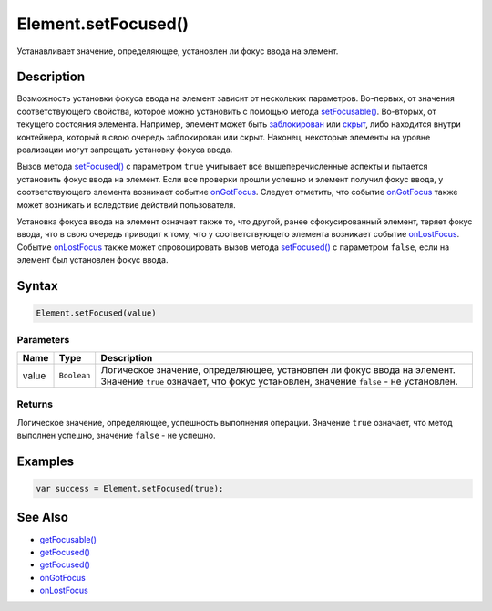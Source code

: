 Element.setFocused()
====================

Устанавливает значение, определяющее, установлен ли фокус ввода на
элемент.

Description
-----------

Возможность установки фокуса ввода на элемент зависит от нескольких
параметров. Во-первых, от значения соответствующего свойства, которое
можно установить с помощью метода
`setFocusable() <../Element.setFocusable.html>`__. Во-вторых, от текущего
состояния элемента. Например, элемент может быть
`заблокирован <../Element.getEnabled.html>`__ или
`скрыт <../Element.getVisible.html>`__, либо находится внутри контейнера,
который в свою очередь заблокирован или скрыт. Наконец, некоторые
элементы на уровне реализации могут запрещать установку фокуса ввода.

Вызов метода `setFocused() <../Element.setFocused.html>`__ с параметром
``true`` учитывает все вышеперечисленные аспекты и пытается установить
фокус ввода на элемент. Если все проверки прошли успешно и элемент
получил фокус ввода, у соответствующего элемента возникает событие
`onGotFocus <../Element.onGotFocus.html>`__. Следует отметить, что событие
`onGotFocus <../Element.onGotFocus.html>`__ также может возникать и
вследствие действий пользователя.

Установка фокуса ввода на элемент означает также то, что другой, ранее
сфокусированный элемент, теряет фокус ввода, что в свою очередь приводит
к тому, что у соответствующего элемента возникает событие
`onLostFocus <../Element.onLostFocus.html>`__. Событие
`onLostFocus <../Element.onLostFocus.html>`__ также может спровоцировать
вызов метода `setFocused() <../Element.setFocused.html>`__ с параметром
``false``, если на элемент был установлен фокус ввода.

Syntax
------

.. code:: js

    Element.setFocused(value)

Parameters
~~~~~~~~~~

.. list-table::
   :header-rows: 1

   * - Name
     - Type
     - Description
   * - value
     - ``Boolean``
     - Логическое значение, определяющее, установлен ли фокус ввода на элемент. Значение ``true`` означает, что фокус установлен, значение ``false`` - не установлен.


Returns
~~~~~~~

Логическое значение, определяющее, успешность выполнения операции.
Значение ``true`` означает, что метод выполнен успешно, значение
``false`` - не успешно.

Examples
--------

.. code:: js

    var success = Element.setFocused(true);

See Also
--------

-  `getFocusable() <../Element.getFocusable.html>`__
-  `getFocused() <../Element.getFocused.html>`__
-  `getFocused() <../Element.getFocused.html>`__
-  `onGotFocus <../Element.onGotFocus.html>`__
-  `onLostFocus <../Element.onLostFocus.html>`__
